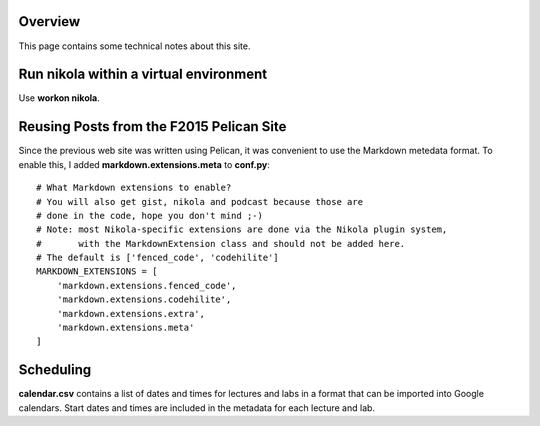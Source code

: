 .. title: About
.. slug: about
.. date: 2017-08-22 06:04:31 UTC+10:00
.. tags:
.. category:
.. link:
.. description:
.. type: text

Overview
--------

This page contains some technical notes about this site.

Run nikola within a virtual environment
---------------------------------------

Use **workon nikola**.

Reusing Posts from the F2015 Pelican Site
-----------------------------------------

Since the previous web site was written using Pelican, it was convenient to use
the Markdown metedata format. To enable this, I added **markdown.extensions.meta**
to **conf.py**::

  # What Markdown extensions to enable?
  # You will also get gist, nikola and podcast because those are
  # done in the code, hope you don't mind ;-)
  # Note: most Nikola-specific extensions are done via the Nikola plugin system,
  #       with the MarkdownExtension class and should not be added here.
  # The default is ['fenced_code', 'codehilite']
  MARKDOWN_EXTENSIONS = [
      'markdown.extensions.fenced_code',
      'markdown.extensions.codehilite',
      'markdown.extensions.extra',
      'markdown.extensions.meta'
  ]

Scheduling
----------

**calendar.csv** contains a list of dates and times for lectures and labs in a
format that can be imported into Google calendars. Start dates and times are
included in the metadata for each lecture and lab.
